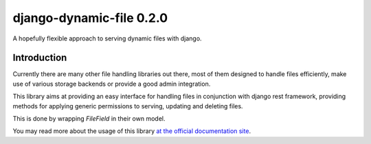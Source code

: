 ==========================
django-dynamic-file 0.2.0
==========================

.. image:: https://coveralls.io/repos/github/Hafnernuss/django-dynamic-file/badge.svg?branch=master
    :target: https://coveralls.io/github/Hafnernuss/django-dynamic-file?branch=master



A hopefully flexible approach to serving dynamic files with django.


Introduction
=============
Currently there are many other file handling libraries out there, most of them designed
to handle files efficiently, make use of various storage backends or provide a good admin integration.

This library aims at providing an easy interface for handling files in conjunction with django rest framework, providing
methods for applying generic permissions to serving, updating and deleting files.

This is done by wrapping `FileField` in their own model.

You may read more about the usage of this library `at the official documentation site`_.



.. _at the official documentation site: https://django-dynamic-file.readthedocs.io/en/latest/
